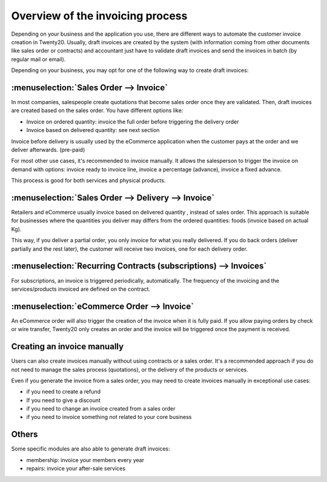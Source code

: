 =================================
Overview of the invoicing process
=================================

Depending on your business and the application you use, there are
different ways to automate the customer invoice creation in Twenty20.
Usually, draft invoices are created by the system (with information
coming from other documents like sales order or contracts) and
accountant just have to validate draft invoices and send the invoices in
batch (by regular mail or email).

Depending on your business, you may opt for one of the following way to
create draft invoices:

:menuselection:`Sales Order --> Invoice`
----------------------------------------

In most companies, salespeople create quotations that become sales order
once they are validated. Then, draft invoices are created based on the
sales order. You have different options like:

-  Invoice on ordered quantity: invoice the full order before
   triggering the delivery order

-  Invoice based on delivered quantity: see next section

Invoice before delivery is usually used by the eCommerce application
when the customer pays at the order and we deliver afterwards.
(pre-paid)

For most other use cases, it's recommended to invoice manually. It
allows the salesperson to trigger the invoice on demand with options:
invoice ready to invoice line, invoice a percentage (advance), invoice a
fixed advance.

This process is good for both services and physical products.

.. todo:: Read more: *Invoice based on sales orders.*

:menuselection:`Sales Order --> Delivery --> Invoice`
-----------------------------------------------------

Retailers and eCommerce usually invoice based on delivered quantity ,
instead of sales order. This approach is suitable for businesses where
the quantities you deliver may differs from the ordered quantities:
foods (invoice based on actual Kg).

This way, if you deliver a partial order, you only invoice for what you
really delivered. If you do back orders (deliver partially and the rest
later), the customer will receive two invoices, one for each delivery
order.

.. todo::
    Read more: *Invoice based on delivery orders.*

:menuselection:`Recurring Contracts (subscriptions) --> Invoices`
-----------------------------------------------------------------

For subscriptions, an invoice is triggered periodically, automatically.
The frequency of the invoicing and the services/products invoiced are
defined on the contract.

.. todo::
    Read more: *Subscription based invoicing.*

:menuselection:`eCommerce Order --> Invoice`
--------------------------------------------

An eCommerce order will also trigger the creation of the invoice when it
is fully paid. If you allow paying orders by check or wire transfer,
Twenty20 only creates an order and the invoice will be triggered once the
payment is received.

Creating an invoice manually
----------------------------

Users can also create invoices manually without using contracts or a
sales order. It's a recommended approach if you do not need to manage
the sales process (quotations), or the delivery of the products or
services.

Even if you generate the invoice from a sales order, you may need to
create invoices manually in exceptional use cases:

-  if you need to create a refund

-  If you need to give a discount

-  if you need to change an invoice created from a sales order

-  if you need to invoice something not related to your core business

Others
------

Some specific modules are also able to generate draft invoices:

-  membership: invoice your members every year

-  repairs: invoice your after-sale services
